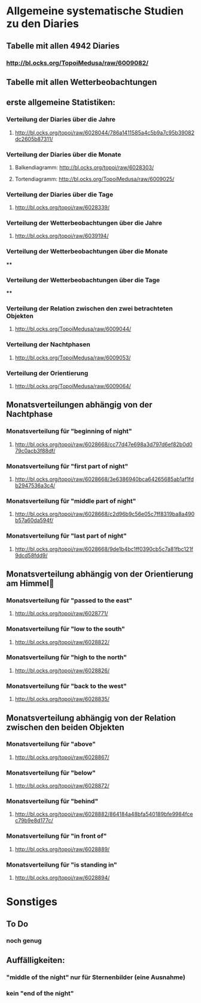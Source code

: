 * Allgemeine systematische Studien zu den Diaries
** Tabelle mit allen 4942 Diaries
*** http://bl.ocks.org/TopoiMedusa/raw/6009082/

** Tabelle mit allen Wetterbeobachtungen
*** 

** erste allgemeine Statistiken:
*** Verteilung der Diaries über die Jahre
**** http://bl.ocks.org/topoi/raw/6028044/786a1411585a4c5b9a7c95b39082dc2605b87311/

*** Verteilung der Diaries über die Monate
**** Balkendiagramm: http://bl.ocks.org/topoi/raw/6028303/
**** Tortendiagramm: http://bl.ocks.org/TopoiMedusa/raw/6009025/

*** Verteilung der Diaries über die Tage
**** http://bl.ocks.org/topoi/raw/6028339/

*** Verteilung der Wetterbeobachtungen über die Jahre
**** http://bl.ocks.org/topoi/raw/6039194/

*** Verteilung der Wetterbeobachtungen über die Monate
****

*** Verteilung der Wetterbeobachtungen über die Tage
****


*** Verteilung der Relation zwischen den zwei betrachteten Objekten
**** http://bl.ocks.org/TopoiMedusa/raw/6009044/

*** Verteilung der Nachtphasen
**** http://bl.ocks.org/TopoiMedusa/raw/6009053/

*** Verteilung der Orientierung 
**** http://bl.ocks.org/TopoiMedusa/raw/6009064/

**  Monatsverteilungen abhängig von der Nachtphase
*** Monatsverteilung für "beginning of night"
**** http://bl.ocks.org/topoi/raw/6028668/cc77d47e698a3d797d6ef82b0d079c0acb3f88df/

*** Monatsverteilung für "first part of night"
**** http://bl.ocks.org/topoi/raw/6028668/3e6386940bca64265685ab1af1fdb2947536a3c4/

*** Monatsverteilung für "middle part of night"
**** http://bl.ocks.org/topoi/raw/6028668/c2d96b9c56e05c7ff8319ba8a490b57a60da594f/

*** Monatsverteilung für "last part of night"
**** http://bl.ocks.org/topoi/raw/6028668/9de1b4bc1ff0390cb5c7a81fbc121f9dcd58fdd9/

** Monatsverteilung abhängig von der Orientierung am Himmel

*** Monatsverteilung für "passed to the east"
**** http://bl.ocks.org/topoi/raw/6028771/

*** Monatsverteilung für "low to the south"
**** http://bl.ocks.org/topoi/raw/6028822/

*** Monatsverteilung für "high to the north"
**** http://bl.ocks.org/topoi/raw/6028826/

*** Monatsverteilung für "back to the west"
**** http://bl.ocks.org/topoi/raw/6028835/

** Monatsverteilung abhängig von der Relation zwischen den beiden Objekten
*** Monatsverteilung für "above"
**** http://bl.ocks.org/topoi/raw/6028867/
*** Monatsverteilung für "below"
**** http://bl.ocks.org/topoi/raw/6028872/

*** Monatsverteilung für "behind"
**** http://bl.ocks.org/topoi/raw/6028882/864184a48bfa540189bfe9984fcec79b9e8d177c/

*** Monatsverteilung für "in front of"
**** http://bl.ocks.org/topoi/raw/6028889/

*** Monatsverteilung für "is standing in"
**** http://bl.ocks.org/topoi/raw/6028894/


* Sonstiges
** To Do
*** noch genug

** Auffälligkeiten:
*** "middle of the night" nur für Sternenbilder (eine Ausnahme)
***  kein "end of the night"
